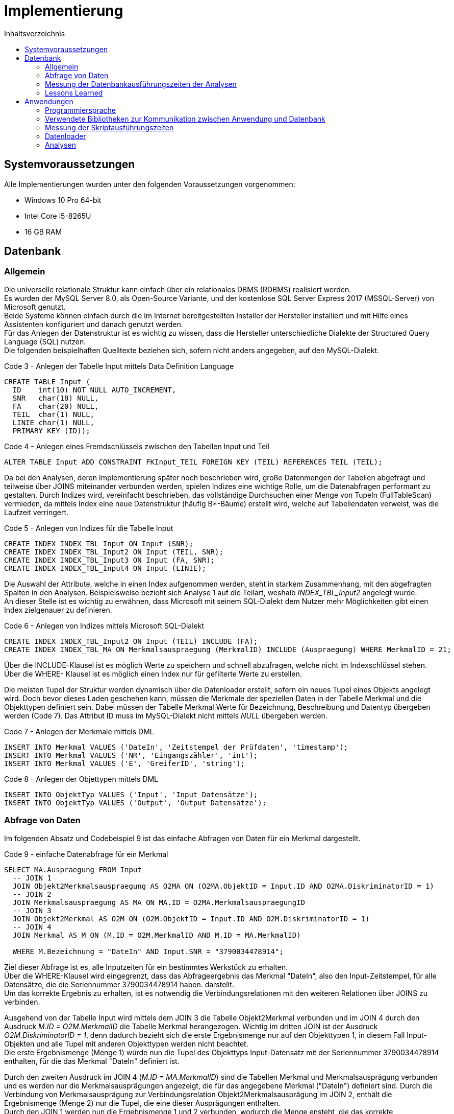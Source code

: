 = Implementierung
:toc:
:toc-title: Inhaltsverzeichnis
ifndef::main-file[]
:imagesdir: bilder
endif::main-file[]
ifdef::main-file[]
:imagesdir: unvisell-relat/bilder
endif::main-file[]


== Systemvoraussetzungen

Alle Implementierungen wurden unter den folgenden Voraussetzungen vorgenommen:

* Windows 10 Pro 64-bit
* Intel Core i5-8265U
* 16 GB RAM

== Datenbank
=== Allgemein

Die universelle relationale Struktur kann einfach über ein relationales DBMS (RDBMS) realisiert werden. +
Es wurden der MySQL Server 8.0, als Open-Source Variante, und der kostenlose SQL Server Express 2017 (MSSQL-Server) von Microsoft genutzt. +
Beide Systeme können einfach durch die im Internet bereitgestellten Installer der Hersteller installiert und mit Hilfe eines Assistenten konfiguriert und danach genutzt werden. +
Für das Anlegen der Datenstruktur ist es wichtig zu wissen, dass die Hersteller unterschiedliche Dialekte der Structured Query Language (SQL) nutzen. + 
Die folgenden beispielhaften Quelltexte beziehen sich, sofern nicht anders angegeben, auf den MySQL-Dialekt. +

.Code 3 - Anlegen der Tabelle Input mittels Data Definition Language
[source, sql]
----
CREATE TABLE Input (
  ID 	int(10) NOT NULL AUTO_INCREMENT,
  SNR 	char(18) NULL,
  FA	char(20) NULL,
  TEIL	char(1) NULL,
  LINIE char(1) NULL,
  PRIMARY KEY (ID));
----

.Code 4 - Anlegen eines Fremdschlüssels zwischen den Tabellen Input und Teil
[source, sql]
----
ALTER TABLE Input ADD CONSTRAINT FKInput_TEIL FOREIGN KEY (TEIL) REFERENCES TEIL (TEIL);
----

Da bei den Analysen, deren Implementierung später noch beschrieben wird, große Datenmengen der Tabellen abgefragt und teilweise über JOINS miteinander verbunden werden, spielen Indizes eine wichtige Rolle, um die Datenabfragen performant zu gestalten. Durch Indizes wird, vereinfacht beschrieben, das vollständige Durchsuchen einer Menge von Tupeln (FullTableScan) vermieden, da mittels Index eine neue Datenstruktur (häufig B*-Bäume) erstellt wird, welche auf Tabellendaten verweist, was die Laufzeit verringert.

.Code 5 - Anlegen von Indizes für die Tabelle Input
[source, sql]
----
CREATE INDEX INDEX_TBL_Input ON Input (SNR);
CREATE INDEX INDEX_TBL_Input2 ON Input (TEIL, SNR);
CREATE INDEX INDEX_TBL_Input3 ON Input (FA, SNR);
CREATE INDEX INDEX_TBL_Input4 ON Input (LINIE);
----

Die Auswahl der Attribute, welche in einen Index aufgenommen werden, steht in starkem Zusammenhang, mit den abgefragten Spalten in den Analysen. Beispielsweise bezieht sich Analyse 1 auf die Teilart, weshalb _INDEX_TBL_Input2_ angelegt wurde. +
An dieser Stelle ist es wichtig zu erwähnen, dass Microsoft mit seinem SQL-Dialekt dem Nutzer mehr Möglichkeiten gibt einen Index zielgenauer zu definieren.

.Code 6 - Anlegen von Indizes mittels Microsoft SQL-Dialekt
[source, sql]
----
CREATE INDEX INDEX_TBL_Input2 ON Input (TEIL) INCLUDE (FA);
CREATE INDEX INDEX_TBL_MA ON Merkmalsauspraegung (MerkmalID) INCLUDE (Auspraegung) WHERE MerkmalID = 21;
----

Über die INCLUDE-Klausel ist es möglich Werte zu speichern und schnell abzufragen, welche nicht im Indexschlüssel stehen. +
Über die WHERE- Klausel ist es möglich einen Index nur für gefilterte Werte zu erstellen. +

Die meisten Tupel der Struktur werden dynamisch über die Datenloader erstellt, sofern ein neues Tupel eines Objekts angelegt wird. Doch bevor dieses Laden geschehen kann, müssen die Merkmale der speziellen Daten in der Tabelle Merkmal und die Objekttypen definiert sein. Dabei müssen der Tabelle Merkmal Werte für Bezeichnung, Beschreibung und Datentyp übergeben werden (Code 7). Das Attribut ID muss im MySQL-Dialekt nicht mittels _NULL_ übergeben werden. +

.Code 7 - Anlegen der Merkmale mittels DML
[source, sql]
----
INSERT INTO Merkmal VALUES ('DateIn', 'Zeitstempel der Prüfdaten', 'timestamp');
INSERT INTO Merkmal VALUES ('NR', 'Eingangszähler', 'int');
INSERT INTO Merkmal VALUES ('E', 'GreiferID', 'string');
----

.Code 8 - Anlegen der Objettypen mittels DML
[source, sql]
----
INSERT INTO ObjektTyp VALUES ('Input', 'Input Datensätze');
INSERT INTO ObjektTyp VALUES ('Output', 'Output Datensätze');
----

=== Abfrage von Daten

Im folgenden Absatz und Codebeispiel 9 ist das einfache Abfragen von Daten für ein Merkmal dargestellt.

.Code 9 - einfache Datenabfrage für ein Merkmal
[source, sql]
----
SELECT MA.Auspraegung FROM Input   
  -- JOIN 1 
  JOIN Objekt2Merkmalsauspraegung AS O2MA ON (O2MA.ObjektID = Input.ID AND O2MA.DiskriminatorID = 1)
  -- JOIN 2
  JOIN Merkmalsauspraegung AS MA ON MA.ID = O2MA.MerkmalsauspraegungID
  -- JOIN 3
  JOIN Objekt2Merkmal AS O2M ON (O2M.ObjektID = Input.ID AND O2M.DiskriminatorID = 1)
  -- JOIN 4
  JOIN Merkmal AS M ON (M.ID = O2M.MerkmalID AND M.ID = MA.MerkmalID)

  WHERE M.Bezeichnung = "DateIn" AND Input.SNR = "3790034478914";
----

Ziel dieser Abfrage ist es, alle Inputzeiten für ein bestimmtes Werkstück zu erhalten. +
Über die WHERE-Klausel wird eingegrenzt, dass das Abfrageergebnis das Merkmal "DateIn", also den Input-Zeitstempel, für alle Datensätze, die die Seriennummer 3790034478914 haben. darstellt. +
Um das korrekte Ergebnis zu erhalten, ist es notwendig die Verbindungsrelationen mit den weiteren Relationen über JOINS zu verbinden. +

Ausgehend von der Tabelle Input wird mittels dem JOIN 3 die Tabelle Objekt2Merkmal verbunden und im JOIN 4 durch den Ausdruck _M.ID = O2M.MerkmalID_ die Tabelle Merkmal herangezogen. Wichtig im dritten JOIN ist der Ausdruck _O2M.DiskriminatorID = 1_, denn dadurch bezieht sich die erste Ergebnismenge nur auf den Objekttypen 1, in diesem Fall Input-Objekten und alle Tupel mit anderen Objekttypen werden nicht beachtet. +
Die erste Ergebnismenge (Menge 1) würde nun die Tupel des Objekttyps Input-Datensatz mit der Seriennummer 3790034478914 enthalten, für die das Merkmal "DateIn" definiert ist. +

Durch den zweiten Ausdruck im JOIN 4 (_M.ID = MA.MerkmalID_) sind die Tabellen Merkmal und Merkmalsausprägung verbunden und es werden nur die Merkmalsausprägungen angezeigt, die für das angegebene Merkmal ("DateIn") definiert sind. Durch die Verbindung von Merkmalsausprägung zur Verbindungsrelation Objekt2Merkmalsausprägung im JOIN 2, enthält die Ergebnismenge (Menge 2) nur die Tupel, die eine dieser Ausprägungen enthalten. +
Durch den JOIN 1 werden nun die Ergebnismenge 1 und 2 verbunden, wodurch die Menge ensteht, die das korrekte Abfrageergebnis darstellt. Auch hier ist die Angabe des Objekttypen in der JOIN-Bedingung des JOINS 1 elementar, um nur Tupel für den richtigen Objekttypen zu erhalten. +

Das Vorgehen mit den Mengen 1 und 2 entspricht nicht dem Vorgehen der Datenbank, sondern soll nur der Veranschaulichung dienen.


=== Messung der Datenbankausführungszeiten der Analysen
==== MySQL

Der MySQL-Server stellt standardmäßig die Status der 100 zuletzt ausgeführten Queries in der Systemtabelle _INFORMATION_SCHEMA.PROFILING_ mit bestimmten Merkmalen bereit, sofern das Profiling aktiviert wurde (siehe Code 10).

.Code 10 - Aktivieren des Profilings im MySQL-Server
[source, sql]
----
SET @@profiling = 1;
----

Normalerweise verfügt diese Variante über die Möglichkeit, die Größe der Historie (auch _profiling_history_size_) zu bestimmen (siehe Code 11). Jedoch funktionierte dies im Projekt unzuverlässig, weshalb immer der Standardwert von 100 genutzt wurde, um die Zeiten zuverlässig zu messen und die ausgeführten Queries zu zählen (siehe Code 12). 

.Code 11 - Setzen der Query-Historie auf 500
[source, sql]
----
SET @@profiling_history_size = 500;
----

.Code 12 - Messen der Ausführungszeiten und Zählen der ausgeführten Queries
[source, sql]
----
SELECT SUM(DURATION) FROM INFORMATION_SCHEMA.PROFILING;
SELECT COUNT(Query_ID) FROM INFORMATION_SCHEMA.PROFILING WHERE STATE = 'end';
----

Das Zurücksetzen der Historie kann einfach über die folgende Befehlsfolge im Codeabschnitt 13 erfolgen.

.Code 13 - Initialisieren der Systemtabelle
[source, sql]
----
SET @@profiling = 0;
SET @@profiling_history_size = 0;
SET @@profiling_history_size = 100;
SET @@profiling = 1;
----

==== MSSQL

Für die Nutzung des SQL Server Express 2017 wurde das Microsoft SQL Server Management Studio 17 genutzt. Diese Software ermöglicht eine einfache Administration des Datenbankservers. +
Über den integrierten _XEventProfiler_ können, ab Aufruf des Profilers, alle Events und Queries des Datenbankservers bzw. einer Datenbank, welche in diesem Zeitraum stattfinden, getrackt werden. +
Da Systemevents während der Ausführung auftreten, muss nach dem Stoppen des Datenfeed die Ergebnismenge nach dem _client_app_name_ gruppiert werden, um nur die gewünschten Ereignisse auszuwerten. Nach der Gruppierung ist noch eine Aggregation zur Summe des Feldes _duration_ möglich, um die Ausführungszeit direkt abzulesen. 

.Menü zur Gruppierung und Aggregation der getrackten Queries im Microsoft SQL Server Management Studio 17
image::SQLStudio.jpg[]

=== Lessons Learned

Nachdem in beiden Systemen dieselbe Struktur mit gleichen Indizes (auf Basis MySQL) erstellt wurde und erste Analysen gefahren wurden, zeigte sich, dass drei der fünf Analysen auf dem MSSQL-Server langsamer liefen.
Nach der Fehlersuche stellte sich heraus, dass der Buffer des MSSQL-Servers, mit 1.4 GB, sehr schnell aufgebraucht ist. Da es sich um eine kostenlose Variante von Microsoft handelt, besteht keine Möglichkeit diesen Buffer zu erhöhen. +
Da beim MySQL-Server der Buffer auch noch nicht betrachtet wurde, wurde hier die Größe überprüft (800 MB voreingestellt) und auf 6 GB erhöht. Die Erhöhung ist möglich, indem in der Datei _/ProgramData/MySQL/MySQLServer8.0/my.ini_ die Variable _innodb_buffer_pool_size_ auf _6G_ gesetzt wurde. Wichtig ist dabei, dass die Datei mit Rechten des Administrators geändert werden muss. +
Durch diese Veränderung ließ sich eine starke Senkung in den Ausführungszeiten der Analysen erreichen (siehe Tabelle 1 und Bild ).

.Ausführungszeiten MySQL-DB in Abhängigkeit von der Puffergröße
[%header, cols="10%,35%,35%,20%"]
|===

|Analyse | Ausführungszeit 800MB Puffer |Ausführungszeit 6GB Puffer |Senkung
|001     |19 min : 19 sek               |06 min : 12 sek            | 67.9 %
|002     |00 min : 56 sek               |00 min : 07 sek            | 86.6 %
|004     |23 min : 20 sek               |06 min : 24 sek            | 72.6 %
|005     |31 min : 49 sek               |07 min : 28 sek            | 76.5 %
|007     |07 min : 31 sek               |00 min : 43 sek            | 90.4 %

|===

.Ausführungszeiten MySQL-DB in Abhängigkeit von der Puffergröße
image::Buffervergleich.JPG[]

== Anwendungen
=== Programmiersprache

Zur Implementierung der Anwendungen wurde die Programmiersprache Python verwendet. +
Im Projekt wurde Visual Studio Code als Entwicklungsumgebung (IDE) genutzt, welche es ermöglicht, einfach die Python-Extension herunterzuladen und zu nutzen. +
Für die Implementierung wurde die Python-Version 3.7.3 genutzt.

=== Verwendete Bibliotheken zur Kommunikation zwischen Anwendung und Datenbank
==== MySQL

Zur Verbindung zwischen Anwendung und MySQL-Datenbankserver wurde die Python-Bibliothek _mysql-connector-python_ genutzt. Diese kann in Visual Studio Code über die Konsole durch den im Beispiel 14 dargestellten Code installiert werden. +

.Code 14 - Installieren der MySQL-Bibliothek für Python
[source, sh]
----
pip install mysql-connector-python
----

Damit die Anwendung eine Verbindung zur Datenbank herstellt, muss die Bibliothek eingebunden und die Parameter _user_, _password_, _host_ und _database_ übergeben werden. Um Operationen ausführen zu können, muss ein Cursor genutzt werden. (siehe Code 15)

.Code 15 - Herstellen der Verbindung und Erstellen eines Cursors
[source, python]
----
import mysql.connector

connection = mysql.connector.connect(user = "root", password = "demo", host = "127.0.0.1",  database = "project")
cursor = connection.cursor()
----

Für SELECT-Abfragen muss nun lediglich ein Statement der Cursor-Funktion _execute_ übergeben werden, damit die Abfrage ausgeführt wird. Der Cursor bietet drei Methoden, um zu definieren, welche Menge der Ergebnismenge bereitgestellt wird:

* _fetchall()_ für die komplette Ergebnismenge
* _fetchone()_ für die erste Zeile der Ergebnismenge
* _fetchmany(size = x )_ für die ersten x Zeilen der Ergebnismenge

.Code 16 - Ausführen einer Abfrage und Fetch der kompletten Ergebnismenge
[source, python]
----
statement = "SELECT Input.FA FROM Input WHERE TEIL = 'A' GROUP BY Input.FA ORDER BY Input.FA;"
  cursor.execute(statement)
  FA_List = cursor.fetchall()
----

Sofern ein Insert, Update oder Delete durchgeführt wurde, muss nach der Ausführung mittels _execute()_ ein Commit erfolgen, um die Änderungen zu übernehmen. (siehe Code 17)

.Code 17 - Verbindungscommit nach Insert-Anweisung
[source, python]
----
statement = "INSERT INTO LINIE VALUES (1);"
  cursor.execute(statement)
  connection.commit()
----

Am Ende der Anwendung können der Cursor und die Verbindung einfach über die Funktion _close()_ geschlossen werden. (siehe Code 18)

.Code 18 - Schließen des Cursors und Abbau der Verbindung
[source, python]
----
cursor.close()
connection.close()
----

Genauere Ausführungen und weitere Informationen sind in der link:https://dev.mysql.com/doc/connector-python/en/[MySQL-Dokumentation] verfügbar.

==== MSSQL
Zur Verbindung zwischen Anwendung und MSSQL-Datenbankserver wurde die Python-Bibliothek _pyodbc_ genutzt. Diese kann in Visual Studio Code über die Konsole durch den im Beispiel 19 dargestellten Code installiert werden. Außerdem muss der "Microsoft ODBC Driver for SQL Server", welcher in der Microsoft Dokumentation zu finden ist (link:https://docs.microsoft.com/de-de/sql/connect/odbc/download-odbc-driver-for-sql-server?view=sql-server-ver15#download-for-windows[ODBC Driver]), installiert werden. +

.Code 19 - Installieren der pyodbc-Bibliothek für Python
[source, sh]
----
pip install pyodbc
----

Im Unterschied zu MySQL muss zum Verbindungsaufbau noch der weitere Parameter _DRIVER_ übergeben werden. Um Operationen ausführen zu können, muss auch hier ein Cursor genutzt werden. (siehe Code 20)

.Code 20 - Herstellen der Verbindung und Erstellen eines Cursors
[source, python]
----
import pyodbc

connection = pyodbc.connect(driver = '{ODBC Driver 17 for SQL Server}', server = 'Desktop\\SQLEXPRESS' , database = 'project', UID = 'root', PWD = 'demo')
cursor = connection.cursor()
----

Alle weiteren im MySQL-Teil ausgeführten Befehle gelten unter pyodbc ebenfalls in der gleichen Form.

=== Messung der Skriptausführungszeiten

Zur Messung der Skriptausführungszeiten wurde von der Python-Bibliothek _time_ die Methode _process_time_ns()_ geladen, mit der die Summe der System- und Benutzer-CPU-Zeit des aktuellen Prozesses in Nanosekunden berechnet werden kann. Diese Methode schließt die während des Ruhezustands verstrichene Zeit nicht ein. +

.Code 21 - Messen der Skriptausführungszeit
[source, python]
----
from time import process_time_ns()

start = process_time_ns()
# Code der auszuführen ist
stop = process_time_ns()

duration = stop - start
----

=== Datenloader

Die Datenloader, über die Datensätze in die Struktur geladen werden, unterscheiden sich auf Grund der unterschiedlichen SQL-Dialekte. Jedoch ist das allgemeine Vorgehen, welches hier erläutert wird, gleich. Ein kleiner Unterschied liegt nur in der Verknüpfung des Outputs mit dem Input, was später erläutert wird. +
Voraussetzung, bevor Datensätze eingelesen werden können, ist wie bereits erwähnt, dass Merkmale und Objekttypen bereits in der Struktur definiert wurden. +

Aus dem bereits erläuterten Watchdog, erhält die Anwendung den Pfad des Textdokuments, welches ausgelesen werden muss. Im Codebeispiel 22 ist dargestellt, wie eine Datei mit Leserechten geöffnet wird, der Inhalt mittels _read()_ ausgelesen und als String gespeichert wird und dieser String aufgearbeitet wird, dass alle Elemente, die durch ein Semikolon getrennt sind, ein Element in einer Liste werden. +

.Code 22 - Auslesen der vorhandenen Datei
[source, python]
----
def insert (file):
  datei = open(file,'r')
  values = datei.read()
  data = values.split(';')
----

Die Verfahren zum Einlesen der Input- und Output-Datensätze sind sehr ähnlich. Deshalb wurden die Verfahren zusammen in den Bildern 6 und 7 dargestellt.


.ereignisgesteuerte Prozesskette zur Darstellung des Einlesens von Werten anderer Objekttypen
image::EPK1.jpg[width=350, align = center]

.ereignisgesteuerte Prozesskette zur Darstellung des Einlesens spezieller Merkmale sind
image::EPK2.jpg[width=600, align = center]

Nachdem ein Output-Datensatz in der Tabelle Output angelegt worden ist (Bild 7, Ereignis 2), muss dieser noch, sofern möglich, mit einem Input-Datensatz verknüpft werden. Dies passiert über die Zeitstempel der Datensätze. Sofern es für die Seriennummer nur einen Input-Datensatz gibt, erfolgt eine direkte Verknüpfung, außer die Zeitdifferenz zwischen Output und Input ist negativ. Sollten jedoch mehrere Input-Datensätze zu einer Seriennummer vorhanden sein, muss die Zeitdifferenz zwischen Output und jedem passenden Input berechnet werden. Dabei wird der Output mit dem Input verknüpft zu dem die kleinste nicht negative Differenz besteht. +


=== Analysen
==== Allgemein

Bevor mit der Implementierung der vorgegebenen Analysen begonnen wurde, wurde über Möglichkeiten der Realisierung in Python nachgedacht. Grundsätzlich lassen sich drei Varianten realisieren, welche mit ihren Vor- und Nachteilen, die sich auch auf LessonsLearned des Projekts zurückführen lassen, in der folgenden Tabelle dargestellt sind. +

.Realisierungsmöglichkeiten der Analysen
[%header, cols="10%,30%a,30%a,30%a"]
|===

|             
|(1) kleine Abfragen mit genauen WHERE-Klauseln (bspw. je SNR) 
|(2) mittlere Abfragen mit Mengen in WHERE-Klauseln (bspw. je FA) 
|(3) große Abfragen ohne Selektion in SQL

|Vorteile     
|* gesamtes Vorgehen einfach nachvollziehbar 
* geringer Aufwand in Programmiersprache
* verständlichere SQL-Abfragen                                         
|* geringere Netzwerklast als bei kleinen häufigen Abfragen
* Verteilung der Komplexität in Abfragen und Programmiersprache                                           
|* einmalige Netzwerklast

|Nachteile    
|* Netzwerklast dauerhaft
* in Summe höhere Abfragezeiten auf der Datenbank              
|* dauerhafte Netzwerklast größer als bei großen Abfragen            
|* Vorgehen schwerer nachvollziehbar
* höherer Aufwand in Programmiersprache
* Gruppierungen, die bereits einfach mit SQL gelöst werden können, müssen in der Programmiersprache erledigt werden

|===

Zum Test wurde versucht über jede Variante eine vordefinierte Datenmenge aus der Datenbank abzufragen. Da sich die Zeitergebnisse für diese Datenmenge nur gering unterschieden, wurde entschieden, um die unbekannten Analysen vorerst in kleinen logischen Schritten zu lösen, dass die Variante 1 umgesetzt wird. +
Nach Fertigstellung der Variante 1 für jede Analyse wurde zum Vergleich Variante 2 für die Analysen 1, 4 und 5 umgesetzt, da dort relativ lange Zeiten auftraten. +

In den folgenden Absätzen werden kurz selbstdefinierte Funktionen gezeigt und das Vorgehen in den Analysen für die verschiedenen Varianten als Pseudocode, zur einfachen Verständlichkeit erläutert. +

Für die Realisierung der Variante 2 wurde die Python-Bibliothek _pandas_ genutzt, welche einfache und flexible Möglichkeiten der Datenanalyse und -manipulation bietet. +

.Code 23 - Installieren der pandas-Bibliothek für Python
[source, sh]
----
pip install pandas
----

==== Eigene Funktionen

Zur Umsetzung der Implementierungen wurden zwei selbstdefinierte Funktionen genutzt. +
Zum einen eine Funktion, um Datumswerte, welche in der Struktur als _VARCHAR_ gespeichert sind, in Sekunden für die Zeitdifferenzberechnung umzuwandeln. (siehe Code 24)

.Code 24 - Umwandeln eines Datumsstrings in Sekunden
[source, python]
----
import datetime, time

def convert_from_datestring( TimeString ): 
  Date = datetime.datetime.strptime(TimeString, "%Y-%m-%dT%H:%M:%S.%f")
  Second = time.mktime(Date.timetuple())
  return Second
----

Zum anderen wurde eine Funktion zur Umwandlung der Zeitdifferenzen in Sekunden verwendet, um diesen Wert in einen einfach menschlichen lesbaren String bestehend aus Tagen, Stunden, Minuten und Sekunden umzurechnen. (siehe Code 25)

.Code 25 - Umwandeln eines Sekundenwerts in einen einfach lesbaren String
[source, python]
----
def convert_from_s( seconds ): 
  minutes, seconds = divmod(seconds, 60) 
  hours, minutes = divmod(minutes, 60) 
  days, hours = divmod(hours, 24) 
  string = str(int(days))+"T:"+str(int(hours))+"h:"+str(int(minutes))+"m:"+str(int(seconds))+ "s"
  return string
----

==== Analyse 1 - Taktung pro Artikel
===== Variante 1 - kleine Abfragen

.Code 26 - Pseudocode Analyse 1.1
[source, Pseudocode]
----
Abfrage aller Teilarten;

FOR EACH Teilart der Teilarten {
  Anzahl gefertigter Teile pro Teiltyp ermitteln;
  Fertigungsaufträge des Teiltyps abfragen;

  FOR EACH Fertigungsauftrag in Fertigungsaufträgen {
    Anzahl gefertigter Teile pro Fertigungsauftrag ermitteln;
    Alle Seriennummern abfragen, die mehr als einen Input in diesem Fertigungsauftrag haben (Auschuss);

    FOR EACH Seriennummer im Ausschuss {
      Anzahl Inputs für Seriennummer finden;
    }

    Minimum, Maximum, Durchschnitt des Ausschusses bestimmen;
    InputID's abfragen, die einen Output haben, zum Fertigungsauftrag gehören und eine Seriennummer haben;

    FOR EACH InputID in InputID's {
      Input-Zeit abfragen und konvertieren;
      Alle OutputID's für Input ID abfragen;

      FOR EACH OutputID in OutputID's {
        Output-Zeit abfragen, konvertieren und Differenz zu Input-Zeit berechnen;
      }

      Maximum der Differenzen bestimmen;
    }

    Minimum, Maximum, Durchschnitt aller Differenzen pro Fertigungsauftrag bestimmen;
    Ausgabe pro Fertigungsauftrag;
  }
}
----

===== Variante 2 - mittlere Abfragen

.Code 27 - Pseudocode Analyse 1.2
[source, Pseudocode]
----
Abfrage aller Teilarten;

FOR EACH Teilart der Teilarten {
  Anzahl gefertigter Teile pro Teiltyp ermitteln;
  Fertigungsaufträge des Teiltyps abfragen;

  FOR EACH Fertigungsauftrag in Fertigungsaufträgen {
    Anzahl gefertigter Teile pro Fertigungsauftrag ermitteln;
    Alle InputID's mit ihren Input-Zeitstempeln abfragen;
    Für alle InputID's den maximalen Output-Zeitstempel (über erstellte Verknüpfung) ermitteln; 

    FOR EACH InputID in InputID's {
      Suche des passenden Outputs in Outputs;
      Zeitstempel konvertieren und Differenz berechnen;
    }

    Minimum, Maximum, Durchschnitt aller Differenzen pro Fertigungsauftrag bestimmen;
    Alle Seriennummern abfragen, die mehr als einen Input in diesem Fertigungsauftrag haben (Auschuss);
    Anzahl des Ausschusses pro Seriennummer für alle Seriennummern abfragen;
    Minimum, Maximum, Durchschnitt des Ausschusses bestimmen;
    Ausgabe pro Fertigungsauftrag;
  }
}
----

==== Analyse 2 - Auftrennung

.Code 28 - Pseudocode Analyse 2
[source, Pseudocode]
----
Abfrage aller Teilarten;

FOR EACH Teilart der Teilarten {
  Anzahl gefertigter Teile pro Teiltyp ermitteln;
  Fertigungsaufträge des Teiltyps abfragen;

  FOR EACH Fertigungsauftrag in Fertigungsaufträgen {
    Anzahl gefertigter Teile pro Fertigungsauftrag ermitteln;
    Alle Seriennummern abfragen, die mehr als einen Input in diesem Fertigungsauftrag haben (Auschuss);

    FOR EACH Seriennummer im Ausschuss {
      InputID's und die Zeitstempel ermitteln;

      FOR EACH InputID in InputID's {
        Output-Zeitstempel der InputID abfragen;

        IF kein Output-Zeitstempel vorhanden {
          nächste InputID;
        }

        IF aktuelle InputID nicht die Letzte { 
          Output-Zeitstempel der InputID konvertieren;
          Input-Zeitstempel der nächsten InputID konvertieren;
          Differenz berechnen;
        }
      }
    }
  }
  Minimum, Maximum, Durchschnitt aller Differenzen pro Teilart bestimmen;
  Ausgabe pro Teilart;
}
----

==== Analyse 4
===== Variante 1 - kleine Abfragen

.Code 29 - Pseudocode Analyse 4.1
[source, Pseudocode]
----
Abfrage aller LadungsträgerIn;

FOR EACH Ladungsträger der LadungsträgerIn {
  Anzahl gefertigter Teile pro Ladungsträger ermitteln;
  InputID's des aktuelle Ladungsträgers abfragen;

  FOR EACH InputID in InputID's {
    Input-Zeitstempel abfragen und konvertieren;
    OutputID's zur aktuellen InputID ermittlen;

    FOR EACH OutputID in OutputID's {
      Output-Zeitstempel abfragen und konvertieren;
    }
  }

  Minimum Input-Zeitstempel bestimmen;
  Maximum Output-Zeitstempel bestimmen;
  Differenz berechnen;
  Ausgabe pro Ladungsträger;
}
----

===== Variante 2 - mittlere Abfragen

.Code 30 - Pseudocode Analyse 4.2
[source, Pseudocode]
----
Abfrage aller LadungsträgerIn;

FOR EACH Ladungsträger der LadungsträgerIn {
  Anzahl gefertigter Teile pro Ladungsträger ermitteln;
  InputID's des aktuelle Ladungsträgers abfragen;
  minimalen Input-Zeitstempel der InputID's abfragen;
  maximalen Output-Zeitstempel der mit den InputID's verknüpften Outputs ermitteln;
  Differenz berechnen;
  Ausgabe pro Ladungsträger;
}
----

==== Analyse 5
===== Variante 1 - kleine Abfragen

.Code 31 - Pseudocode Analyse 5.1
[source, Pseudocode]
----
Abfrage aller Teilarten;

FOR EACH Teilart der Teilarten {
  genutzte LadungsträgerIn für den Teiltyp abfragen;

  FOR EACH Ladungsträger in LadungsträgerIn {
    Anzahl gefertigter Stücke pro Ladungsträger des Teiltyps ermitteln;
    InputID's des Teiltypen abrufen, die auf dem aktuellen Ladungsträger gefertigt wurden;

    FOR EACH InputID in InputID's {
      Input-Zeitstempel abfragen und konvertieren;
      OutputID's zur InputID abfragen;

      FOR EACH OutputID in OutputID's {
        Output-Zeitstempel abfragen und konvertieren;
        Differenz zwischen Output und Input berechnen;
      }
      Maximum der Differenzen bestimmen;
    }
    Minimum, Maximum, Durchschnitt aller Differenzen pro Ladungsträger bestimmen;
    Ausgabe pro Ladungsträger;
  }
}
----

===== Variante 2 - mittlere Abfragen

.Code 32 - Pseudocode Analyse 5.2
[source, Pseudocode]
----
Abfrage aller Teilarten;

FOR EACH Teilart der Teilarten {
  genutzte LadungsträgerIn für den Teiltyp abfragen;

  FOR EACH Ladungsträger in LadungsträgerIn {
    Anzahl gefertigter Teile pro Ladungsträger des Teiltyps ermitteln;
    InputID's des Teiltypen abrufen, die auf dem aktuellen Ladungsträger gefertigt wurden;
    alle InputID's mit ihren Input-Zeitstempeln abfragen;
    maximale Output-Zeitstempel der mit den InputID's verknüpften Outputs ermitteln;
    Differenzen berechnen zwischen zusammengehörigen Outputs und Inputs;
    Minimum, Maximum, Durchschnitt ermitteln;
    Ausgabe pro Ladungsträger;
  }
}
----

==== Analyse 6

.Code 33 - Pseudocode Analyse 6
[source, Pseudocode]
----
Abfrage aller Linien;

FOR EACH Linie in Linien {
  Fertigungsaufträge der Linie abfragen;

  FOR EACH Fertigungsauftrag in Fertigungsaufträge {
    alle Input-Zeitstempel und Teilart des Fertigungsauftrags abfragen;
    minimalen und maximalen Input-Zeitstempel mit Teilart als ein Element in einer Liste speichern;
  }
  Liste nach minimaler Input-Zeit sortieren;

  FOR EACH Element der Liste {
    maximalen Input-Zeitstempel des aktuellen Elements konvertieren;
    minimalen Input-Zeitstempel des nächsten Elements konvertieren;
    Differenz zwischen maximalen Input-Zeitstempel des aktuellen Elements und minimalen Input-Zeitstempel des nächsten Elements bilden;
    IF Differenz positiv {
      Wechsel der Teilart mit Differenzzeit notieren;
    }
  }

  Minimum, Maximum, Durchschnitt der Wechselzeiten pro Linie berechnen;
}
----

==== Auswertung

Nach Messung aller Ausführungszeiten ergab sich eine deutliche Senkung der Datenbankausführungszeiten durch die Umstellung der Analysevorgehen. (siehe Bild 8)

.Vergleich der Analysevorgehen bezüglich der Datenbankausführungszeit
image::Analysevorgehen.JPG[]

Jedoch zeigte sich auch in der Ausführungszeit der Skripte ein deutliche Zeitverbesserung. (siehe Bild 9)

.Vergleich der Analysevorgehen bezüglich der Skriptausführungszeit
image::Analysevorgehen2.JPG[]

==== Lessons Learned

Durch eine starke Verschachtelung in FOR-Schleifen der Variante 1 aller Analysen ist es möglich sehr genaue SQL-Statements zu entwerfen und so nur einen kleinen Teil der gebrauchten Daten zu manipulieren, was den Manipulationsaufwand in Python verringert. Jedoch entstehen dadurch sehr großen Analysen mit sehr vielen Abfragen, welche der Datenbank gestellt werden müssen. 

Mit Variante 2 sind weniger Abfragen nötig, jedoch müssen die Daten aufwendiger mittels Python manipuliert werden. Demgegenüber zeigte sich aber, dass dieser Mehraufwand sich deutlich in den Datenbank- und Skriptausführungszeiten widerspiegelt.

Interessant wäre noch ein Vergleich mit Variante 3 gewesen, wofür aber leider die Zeit fehlte.
